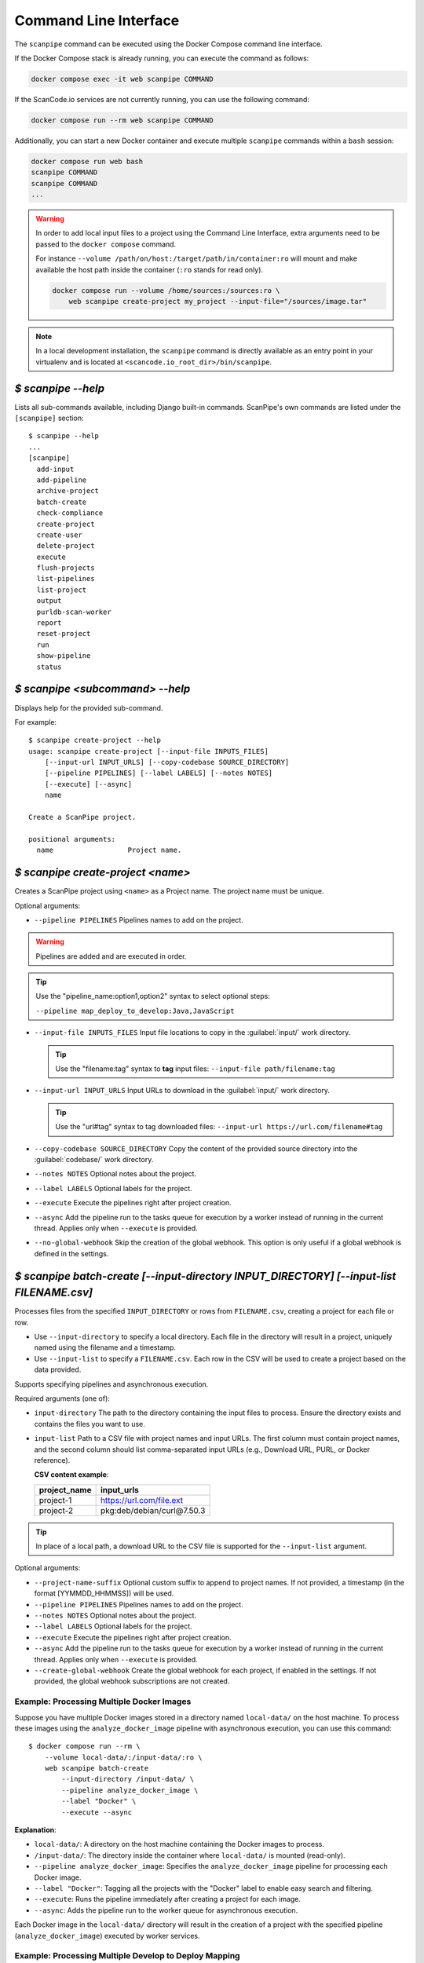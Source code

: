 .. _command_line_interface:

Command Line Interface
======================

The ``scanpipe`` command can be executed using the Docker Compose command line interface.

If the Docker Compose stack is already running, you can execute the command as follows:

.. code-block:: shell

    docker compose exec -it web scanpipe COMMAND

If the ScanCode.io services are not currently running, you can use the following command:

.. code-block:: shell

    docker compose run --rm web scanpipe COMMAND

Additionally, you can start a new Docker container and execute multiple
``scanpipe`` commands within a ``bash`` session:

.. code-block:: shell

    docker compose run web bash
    scanpipe COMMAND
    scanpipe COMMAND
    ...

.. warning::
    In order to add local input files to a project using the Command Line Interface,
    extra arguments need to be passed to the ``docker compose`` command.

    For instance ``--volume /path/on/host:/target/path/in/container:ro``
    will mount and make available the host path inside the container (``:ro`` stands
    for read only).

    .. code-block:: bash

        docker compose run --volume /home/sources:/sources:ro \
            web scanpipe create-project my_project --input-file="/sources/image.tar"

.. note::
    In a local development installation, the ``scanpipe`` command is directly
    available as an entry point in your virtualenv and is located at
    ``<scancode.io_root_dir>/bin/scanpipe``.

`$ scanpipe --help`
-------------------

Lists all sub-commands available, including Django built-in commands.
ScanPipe's own commands are listed under the ``[scanpipe]`` section::

    $ scanpipe --help
    ...
    [scanpipe]
      add-input
      add-pipeline
      archive-project
      batch-create
      check-compliance
      create-project
      create-user
      delete-project
      execute
      flush-projects
      list-pipelines
      list-project
      output
      purldb-scan-worker
      report
      reset-project
      run
      show-pipeline
      status


`$ scanpipe <subcommand> --help`
--------------------------------

Displays help for the provided sub-command.

For example::

    $ scanpipe create-project --help
    usage: scanpipe create-project [--input-file INPUTS_FILES]
        [--input-url INPUT_URLS] [--copy-codebase SOURCE_DIRECTORY]
        [--pipeline PIPELINES] [--label LABELS] [--notes NOTES]
        [--execute] [--async]
        name

    Create a ScanPipe project.

    positional arguments:
      name                  Project name.


`$ scanpipe create-project <name>`
----------------------------------

Creates a ScanPipe project using ``<name>`` as a Project name. The project name
must be unique.

Optional arguments:

- ``--pipeline PIPELINES`` Pipelines names to add on the project.

.. warning::
    Pipelines are added and are executed in order.

.. tip::
    Use the "pipeline_name:option1,option2" syntax to select optional steps:

    ``--pipeline map_deploy_to_develop:Java,JavaScript``

- ``--input-file INPUTS_FILES`` Input file locations to copy in the :guilabel:`input/`
  work directory.

  .. tip::
    Use the "filename:tag" syntax to **tag** input files:
    ``--input-file path/filename:tag``

- ``--input-url INPUT_URLS`` Input URLs to download in the :guilabel:`input/` work
  directory.

  .. tip::
    Use the "url#tag" syntax to tag downloaded files:
    ``--input-url https://url.com/filename#tag``

- ``--copy-codebase SOURCE_DIRECTORY`` Copy the content of the provided source directory
  into the :guilabel:`codebase/` work directory.

- ``--notes NOTES`` Optional notes about the project.

- ``--label LABELS`` Optional labels for the project.

- ``--execute`` Execute the pipelines right after project creation.

- ``--async`` Add the pipeline run to the tasks queue for execution by a worker instead
  of running in the current thread.
  Applies only when ``--execute`` is provided.

- ``--no-global-webhook`` Skip the creation of the global webhook. This option is
  only useful if a global webhook is defined in the settings.

.. _cli_batch_create:

`$ scanpipe batch-create [--input-directory INPUT_DIRECTORY] [--input-list FILENAME.csv]`
-----------------------------------------------------------------------------------------

Processes files from the specified ``INPUT_DIRECTORY`` or rows from ``FILENAME.csv``,
creating a project for each file or row.

- Use ``--input-directory`` to specify a local directory. Each file in the directory
  will result in a project, uniquely named using the filename and a timestamp.

- Use ``--input-list`` to specify a ``FILENAME.csv``. Each row in the CSV will be used
  to create a project based on the data provided.

Supports specifying pipelines and asynchronous execution.

Required arguments (one of):

- ``input-directory`` The path to the directory containing the input files to process.
  Ensure the directory exists and contains the files you want to use.

- ``input-list`` Path to a CSV file with project names and input URLs.
  The first column must contain project names, and the second column should list
  comma-separated input URLs (e.g., Download URL, PURL, or Docker reference).

  **CSV content example**:

  +----------------+---------------------------------+
  | project_name   | input_urls                      |
  +================+=================================+
  | project-1      | https://url.com/file.ext        |
  +----------------+---------------------------------+
  | project-2      | pkg:deb/debian/curl@7.50.3      |
  +----------------+---------------------------------+

.. tip::
    In place of a local path, a download URL to the CSV file is supported for the
    ``--input-list`` argument.

Optional arguments:

- ``--project-name-suffix`` Optional custom suffix to append to project names.
  If not provided, a timestamp (in the format [YYMMDD_HHMMSS]) will be used.

- ``--pipeline PIPELINES`` Pipelines names to add on the project.

- ``--notes NOTES`` Optional notes about the project.

- ``--label LABELS`` Optional labels for the project.

- ``--execute`` Execute the pipelines right after project creation.

- ``--async`` Add the pipeline run to the tasks queue for execution by a worker instead
  of running in the current thread.
  Applies only when ``--execute`` is provided.

- ``--create-global-webhook`` Create the global webhook for each project, if enabled in
  the settings. If not provided, the global webhook subscriptions are not created.

Example: Processing Multiple Docker Images
^^^^^^^^^^^^^^^^^^^^^^^^^^^^^^^^^^^^^^^^^^

Suppose you have multiple Docker images stored in a directory named ``local-data/`` on
the host machine.
To process these images using the ``analyze_docker_image`` pipeline with asynchronous
execution, you can use this command::

    $ docker compose run --rm \
        --volume local-data/:/input-data/:ro \
        web scanpipe batch-create
            --input-directory /input-data/ \
            --pipeline analyze_docker_image \
            --label "Docker" \
            --execute --async

**Explanation**:

- ``local-data/``: A directory on the host machine containing the Docker images to
  process.
- ``/input-data/``: The directory inside the container where ``local-data/`` is
  mounted (read-only).
- ``--pipeline analyze_docker_image``: Specifies the ``analyze_docker_image``
  pipeline for processing each Docker image.
- ``--label "Docker"``: Tagging all the projects with the "Docker" label to enable
  easy search and filtering.
- ``--execute``: Runs the pipeline immediately after creating a project for each
  image.
- ``--async``: Adds the pipeline run to the worker queue for asynchronous execution.

Each Docker image in the ``local-data/`` directory will result in the creation of a
project with the specified pipeline (``analyze_docker_image``) executed by worker
services.

Example: Processing Multiple Develop to Deploy Mapping
^^^^^^^^^^^^^^^^^^^^^^^^^^^^^^^^^^^^^^^^^^^^^^^^^^^^^^

To process an input list CSV file with the ``map_deploy_to_develop`` pipeline using
asynchronous execution::

    $ docker compose run --rm \
        web scanpipe batch-create \
            --input-list https://url/input_list.csv \
            --pipeline map_deploy_to_develop \
            --label "d2d_mapping" \
            --execute --async

`$ scanpipe list-pipeline [--verbosity {0,1,2,3}]`
--------------------------------------------------

Displays a list of available pipelines.
Use ``--verbosity=2`` to include details of each pipeline's steps."

Optional arguments:

- ``--verbosity {0,1,2}`` Verbosity level.


`$ scanpipe list-project [--search SEARCH] [--include-archived]`
----------------------------------------------------------------

Lists ScanPipe projects.

Optional arguments:

- ``--search SEARCH`` Limit the projects list to this search results.

- ``--include-archived`` Include archived projects.

.. tip::
    Only the project names are listed by default. You can display more details
    about each project by providing the ``--verbosity 2`` or ``--verbosity 3``
    options.


`$ scanpipe add-input --project PROJECT [--input-file FILES] [--input-url URLS]`
--------------------------------------------------------------------------------

Adds input files in the project's work directory.

- ``--input-file INPUTS_FILES`` Input file locations to copy in the :guilabel:`input/`
  work directory.

  .. tip::
    Use the "filename:tag" syntax to **tag** input files:
    ``--input-file path/filename:tag``

- ``--input-url INPUT_URLS`` Input URLs to download in the :guilabel:`input/` work
  directory.

  .. tip::
    Use the "url#tag" syntax to tag downloaded files:
    ``--input-url https://url.com/filename#tag``

- ``--copy-codebase SOURCE_DIRECTORY`` Copy the content of the provided source directory
  into the :guilabel:`codebase/` work directory.

For example, assuming you have created beforehand a project named "foo", this will
copy ``~/docker/alpine-base.tar`` to the foo project :guilabel:`input/` directory::

    $ scanpipe add-input --project foo --input-file ~/docker/alpine-base.tar

.. warning::
    Make sure to mount your local sources volume in the Docker setup:

    ``--volume /host/sources:/sources:ro --input-file /sources/image.tar``

You can also provide URLs of files to be downloaded to the foo project
:guilabel:`input/` directory::

    $ scanpipe add-input --project foo --input-url https://github.com/aboutcode-org/scancode.io-tutorial/releases/download/sample-images/30-alpine-nickolashkraus-staticbox-latest.tar

.. note:: Docker images can be provided as input using their Docker reference
    with the ``docker://docker-reference`` syntax. For example::

    $ [...] --input-url docker://redis
    $ [...] --input-url docker://postgres:13
    $ [...] --input-url docker://docker.elastic.co/elasticsearch/elasticsearch-oss:7.10.2

    See https://docs.docker.com/engine/reference/builder/ for more details about
    references.

.. note:: Git repositories are supported as input using their Git clone URL in the
    ``https://<host>[:<port>]/<path-to-git-repo>.git`` syntax. For example::

    $ [...] --input-url https://github.com/aboutcode-org/scancode.io.git


`$ scanpipe add-pipeline --project PROJECT PIPELINE_NAME [PIPELINE_NAME ...]`
-----------------------------------------------------------------------------

Adds the ``PIPELINE_NAME`` to a given ``PROJECT``.
You can use more than one ``PIPELINE_NAME`` to add multiple pipelines at once.

.. warning::
    Pipelines are added and are executed in order.

For example, assuming you have created beforehand a project named "foo", this will
add the docker pipeline to your project::

    $ scanpipe add-pipeline --project foo analyze_docker_image

.. tip::
    Use the "pipeline_name:option1,option2" syntax to select optional steps:

    ``--pipeline map_deploy_to_develop:Java,JavaScript``


.. _cli_add_webhook:

`$ scanpipe add-webhook --project PROJECT TARGET_URL`
-----------------------------------------------------

Adds a webhook subscription to a project.

Required arguments:

- ``target-url``
  The target URL to which the webhook should send POST requests.

Optional arguments:

- ``--trigger-on-each-run``
  Trigger the webhook after each individual pipeline run.

- ``--include-summary``
  Include summary data in the payload.

- ``--include-results``
  Include results data in the payload.

- ``--inactive``
  Create the webhook but set it as inactive.

Example usage:

1. Add an active webhook that triggers after each pipeline run::

   $ scanpipe add-webhook my_project https://example.com/webhook --trigger-on-each-run

2. Add a webhook that includes summary and results data::

   $ scanpipe add-webhook my_project https://example.com/webhook --include-summary --include-results

3. Add an inactive webhook::

   $ scanpipe add-webhook my_project https://example.com/webhook --inactive


`$ scanpipe execute --project PROJECT`
--------------------------------------

Executes the next pipeline of the ``PROJECT`` project queue.

Optional arguments:

- ``--async`` Add the pipeline run to the tasks queue for execution by a worker instead
  of running in the current thread.


`$ scanpipe show-pipeline --project PROJECT`
--------------------------------------------

Lists all the pipelines added to the ``PROJECT`` project.


`$ scanpipe status --project PROJECT`
-------------------------------------

Displays status information about the ``PROJECT`` project.

.. note::
    The full logs of each pipeline execution are displayed by default.
    This can be disabled providing the ``--verbosity 0`` option.

.. _cli_output:

`$ scanpipe output --project PROJECT --format {json,csv,xlsx,spdx,cyclonedx,attribution}`
-----------------------------------------------------------------------------------------

Outputs the ``PROJECT`` results as JSON, XLSX, CSV, SPDX, CycloneDX, and Attribution.
The output files are created in the ``PROJECT`` :guilabel:`output/` directory.

Multiple formats can be provided at once::

    $ scanpipe output --project foo --format json xlsx spdx cyclonedx attribution

Optional arguments:

- ``--print`` Print the output to stdout instead of creating a file. This is not
  compatible with the XLSX and CSV formats.
  It cannot be used when multiple formats are provided.

Refer to :ref:`Mount projects workspace <mount_projects_workspace_volume>` to access
your outputs on the host machine when running with Docker.

.. tip:: To specify a CycloneDX spec version (default to latest), use the syntax
  ``cyclonedx:VERSION`` as format value. For example: ``--format cyclonedx:1.5``.

.. _cli_report:

`$ scanpipe report --model MODEL`
---------------------------------

Generates an XLSX report of selected projects based on the provided criteria.

Required arguments:

- ``--model {package,dependency,resource,relation,message,todo}``
  Specifies the model to include in the XLSX report. Available choices are based on
  predefined object types.

Optional arguments:

- ``--output-directory OUTPUT_DIRECTORY``
  The path to the directory where the report file will be created. If not provided,
  the report file will be created in the current working directory.

- ``--search SEARCH``
  Filter projects by searching for the provided string in their name.

- ``--label LABELS``
  Filter projects by the provided label(s). Multiple labels can be provided by using
  this argument multiple times.

.. note::
    Either ``--label`` or ``--search`` must be provided to select projects.

Example usage:

1. Generate a report for all projects tagged with "d2d" and include the **TODOS**
worksheet::

   $ scanpipe report --model todo --label d2d

2. Generate a report for projects whose names contain the word "audit" and include the
**PACKAGES** worksheet::

   $ scanpipe report --model package --search audit

.. _cli_check_compliance:

`$ scanpipe check-compliance --project PROJECT`
-----------------------------------------------

Check for compliance issues in Project.
Exit with a non-zero status if compliance issues are present in the project.
The compliance alert indicates how the license expression complies with provided
policies.

Optional arguments:

- ``--fail-level {ERROR,WARNING,MISSING}`` Compliance alert level that will cause the
  command to exit with a non-zero status. Default is ERROR.

`$ scanpipe archive-project --project PROJECT`
----------------------------------------------

Archives a project and remove selected work directories.

Optional arguments:

- ``--remove-input`` Remove the :guilabel:`input/` directory.
- ``--remove-codebase`` Remove the :guilabel:`codebase/` directory.
- ``--remove-output`` Remove the :guilabel:`output/` directory.
- ``--no-input`` Does not prompt the user for input of any kind.


`$ scanpipe reset-project --project PROJECT`
--------------------------------------------

Resets a project removing all database entrie and all data on disks except for
the input/ directory.

Optional arguments:

- ``--no-input`` Does not prompt the user for input of any kind.


`$ scanpipe delete-project --project PROJECT`
---------------------------------------------

Deletes a project and its related work directories.

Optional arguments:

- ``--no-input`` Does not prompt the user for input of any kind.


.. _cli_flush_projects:

`$ scanpipe flush-projects`
---------------------------

Delete all project data and their related work directories created more than a
specified number of days ago.

Optional arguments:

- ``---retain-days RETAIN_DAYS`` Specify the number of days to retain data.
  All data older than this number of days will be deleted.
  **Defaults to 0 (delete all data)**.

  For example, to delete all projects created more than one week ago::

    scanpipe flush-projects --retain-days 7

- ``--dry-run`` Do not delete any projects; just print the ones that would be flushed.

- ``--label LABELS`` Filter projects by the provided label.
  Multiple labels can be provided by using this argument multiple times.

- ``--pipeline PIPELINES`` Filter projects by the provided pipeline name.
  Multiple pipeline name can be provided by using this argument multiple times.

- ``--no-input`` Does not prompt the user for input of any kind.


.. _cli_create_user:

`$ scanpipe create-user <username>`
-----------------------------------

.. note:: This command is to be used when ScanCode.io's authentication system
  :ref:`scancodeio_settings_require_authentication` is enabled.

Creates a user and generates an API key for authentication.

You will be prompted for a password. After you enter one, the user will be created
immediately.

The API key for the new user account will be displayed on the terminal output.

.. code-block:: console

    User <username> created with API key: abcdef123456

The API key can also be retrieved from the :guilabel:`Profile settings` menu in the UI.

.. warning::
    Your API key is like a password and should be treated with the same care.

By default, this command will prompt for a password for the new user account.
When run non-interactively with the ``--no-input`` option, no password will be set,
and the user account will only be able to authenticate with the REST API using its
API key.

Optional arguments:

- ``--no-input`` Does not prompt the user for input of any kind.
- ``--admin`` Specifies that the user should be created as an admin user.
- ``--super`` Specifies that the user should be created as a superuser.

.. _cli_run:

`$ run PIPELINE_NAME [PIPELINE_NAME ...] input_location`
--------------------------------------------------------

A ``run`` command is available for executing pipelines and printing the results
without providing any configuration. This can be useful for running a pipeline to get
the results without the need to persist the data in the database or access the UI to
review the results.

.. tip:: You can run multiple pipelines by providing their names, space-separated,
  such as `pipeline1 pipeline2`.

Optional arguments:

- ``--project PROJECT_NAME``: Provide a project name; otherwise, a random value is
  generated.
- ``--format {json,spdx,cyclonedx,attribution}``: Specify the output format.
  **The default format is JSON**.

For example, running the ``inspect_packages`` pipeline on a manifest file:

.. code-block:: bash

    $ run inspect_packages path/to/package.json > results.json

.. tip:: Use the "pipeline_name:option1,option2" syntax to select optional steps::

    $ run inspect_packages:StaticResolver package.json > results.json

In the following example, running the ``scan_codebase`` followed by the
``find_vulnerabilities`` pipelines on a codebase directory:

.. code-block:: bash

    $ run scan_codebase find_vulnerabilities path/to/codebase/ > results.json

Using a URL as input is also supported:

.. code-block:: bash

    $ run scan_single_package https://url.com/package.zip > results.json
    $ run analyze_docker_image docker://postgres:16 > results.json

In the last example, the ``--format`` option is used to generate a CycloneDX SBOM
instead of the default JSON output.

.. code-block:: bash

    $ run scan_codebase codebase/ --format cyclonedx > bom.json

See the :ref:`cli_output` for more information about supported output formats.
